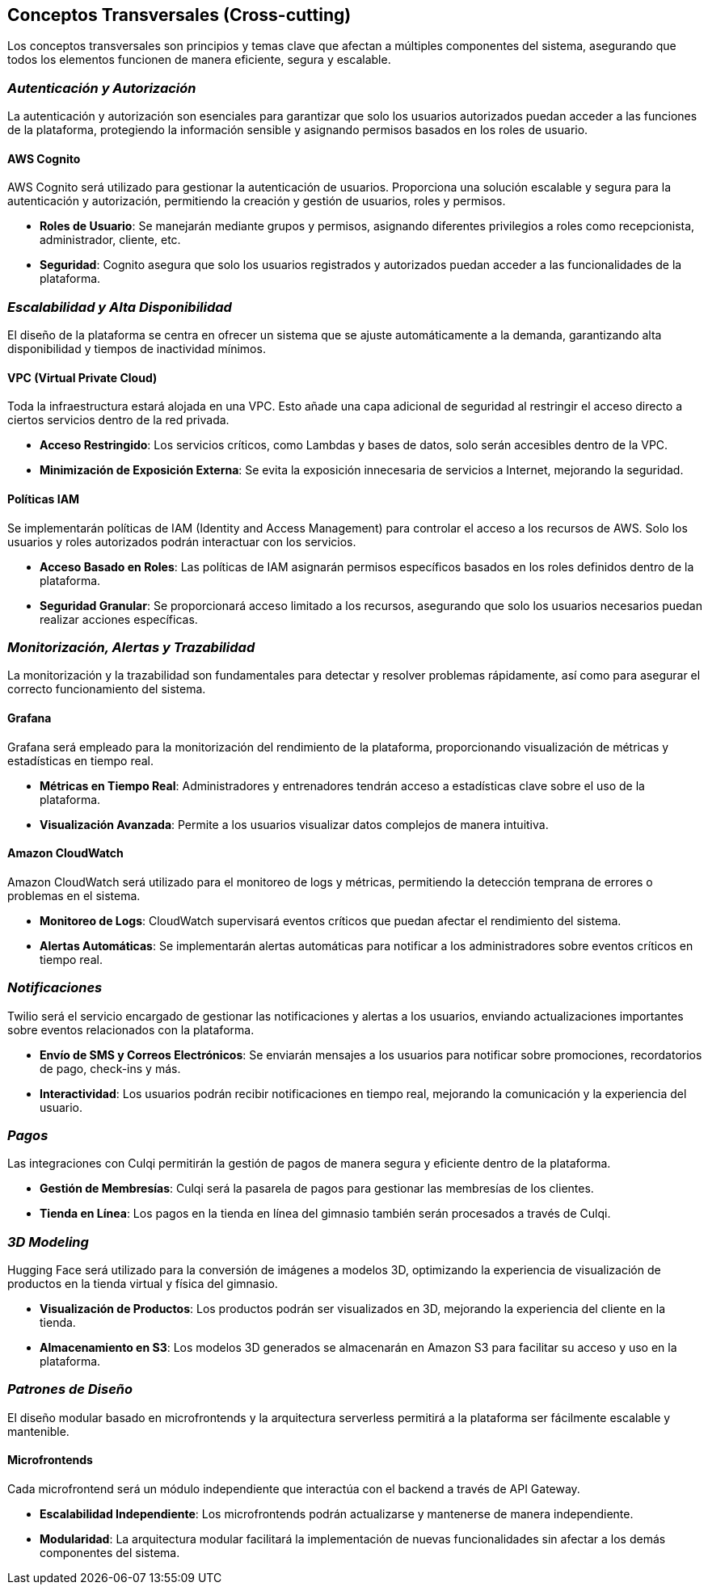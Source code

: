 ifndef::imagesdir[:imagesdir: ../images]

[[section-concepts]]
== Conceptos Transversales (Cross-cutting)

Los conceptos transversales son principios y temas clave que afectan a múltiples componentes del sistema, asegurando que todos los elementos funcionen de manera eficiente, segura y escalable.

=== _Autenticación y Autorización_

La autenticación y autorización son esenciales para garantizar que solo los usuarios autorizados puedan acceder a las funciones de la plataforma, protegiendo la información sensible y asignando permisos basados en los roles de usuario.

==== AWS Cognito

AWS Cognito será utilizado para gestionar la autenticación de usuarios. Proporciona una solución escalable y segura para la autenticación y autorización, permitiendo la creación y gestión de usuarios, roles y permisos.

* **Roles de Usuario**: Se manejarán mediante grupos y permisos, asignando diferentes privilegios a roles como recepcionista, administrador, cliente, etc.
* **Seguridad**: Cognito asegura que solo los usuarios registrados y autorizados puedan acceder a las funcionalidades de la plataforma.

=== _Escalabilidad y Alta Disponibilidad_

El diseño de la plataforma se centra en ofrecer un sistema que se ajuste automáticamente a la demanda, garantizando alta disponibilidad y tiempos de inactividad mínimos.

==== VPC (Virtual Private Cloud)

Toda la infraestructura estará alojada en una VPC. Esto añade una capa adicional de seguridad al restringir el acceso directo a ciertos servicios dentro de la red privada.

* **Acceso Restringido**: Los servicios críticos, como Lambdas y bases de datos, solo serán accesibles dentro de la VPC.
* **Minimización de Exposición Externa**: Se evita la exposición innecesaria de servicios a Internet, mejorando la seguridad.

==== Políticas IAM

Se implementarán políticas de IAM (Identity and Access Management) para controlar el acceso a los recursos de AWS. Solo los usuarios y roles autorizados podrán interactuar con los servicios.

* **Acceso Basado en Roles**: Las políticas de IAM asignarán permisos específicos basados en los roles definidos dentro de la plataforma.
* **Seguridad Granular**: Se proporcionará acceso limitado a los recursos, asegurando que solo los usuarios necesarios puedan realizar acciones específicas.

=== _Monitorización, Alertas y Trazabilidad_

La monitorización y la trazabilidad son fundamentales para detectar y resolver problemas rápidamente, así como para asegurar el correcto funcionamiento del sistema.

==== Grafana

Grafana será empleado para la monitorización del rendimiento de la plataforma, proporcionando visualización de métricas y estadísticas en tiempo real.

* **Métricas en Tiempo Real**: Administradores y entrenadores tendrán acceso a estadísticas clave sobre el uso de la plataforma.
* **Visualización Avanzada**: Permite a los usuarios visualizar datos complejos de manera intuitiva.

==== Amazon CloudWatch

Amazon CloudWatch será utilizado para el monitoreo de logs y métricas, permitiendo la detección temprana de errores o problemas en el sistema.

* **Monitoreo de Logs**: CloudWatch supervisará eventos críticos que puedan afectar el rendimiento del sistema.
* **Alertas Automáticas**: Se implementarán alertas automáticas para notificar a los administradores sobre eventos críticos en tiempo real.

=== _Notificaciones_

Twilio será el servicio encargado de gestionar las notificaciones y alertas a los usuarios, enviando actualizaciones importantes sobre eventos relacionados con la plataforma.

* **Envío de SMS y Correos Electrónicos**: Se enviarán mensajes a los usuarios para notificar sobre promociones, recordatorios de pago, check-ins y más.
* **Interactividad**: Los usuarios podrán recibir notificaciones en tiempo real, mejorando la comunicación y la experiencia del usuario.

=== _Pagos_

Las integraciones con Culqi permitirán la gestión de pagos de manera segura y eficiente dentro de la plataforma.

* **Gestión de Membresías**: Culqi será la pasarela de pagos para gestionar las membresías de los clientes.
* **Tienda en Línea**: Los pagos en la tienda en línea del gimnasio también serán procesados a través de Culqi.

=== _3D Modeling_

Hugging Face será utilizado para la conversión de imágenes a modelos 3D, optimizando la experiencia de visualización de productos en la tienda virtual y física del gimnasio.

* **Visualización de Productos**: Los productos podrán ser visualizados en 3D, mejorando la experiencia del cliente en la tienda.
* **Almacenamiento en S3**: Los modelos 3D generados se almacenarán en Amazon S3 para facilitar su acceso y uso en la plataforma.

=== _Patrones de Diseño_

El diseño modular basado en microfrontends y la arquitectura serverless permitirá a la plataforma ser fácilmente escalable y mantenible.

==== Microfrontends

Cada microfrontend será un módulo independiente que interactúa con el backend a través de API Gateway.

* **Escalabilidad Independiente**: Los microfrontends podrán actualizarse y mantenerse de manera independiente.
* **Modularidad**: La arquitectura modular facilitará la implementación de nuevas funcionalidades sin afectar a los demás componentes del sistema.

